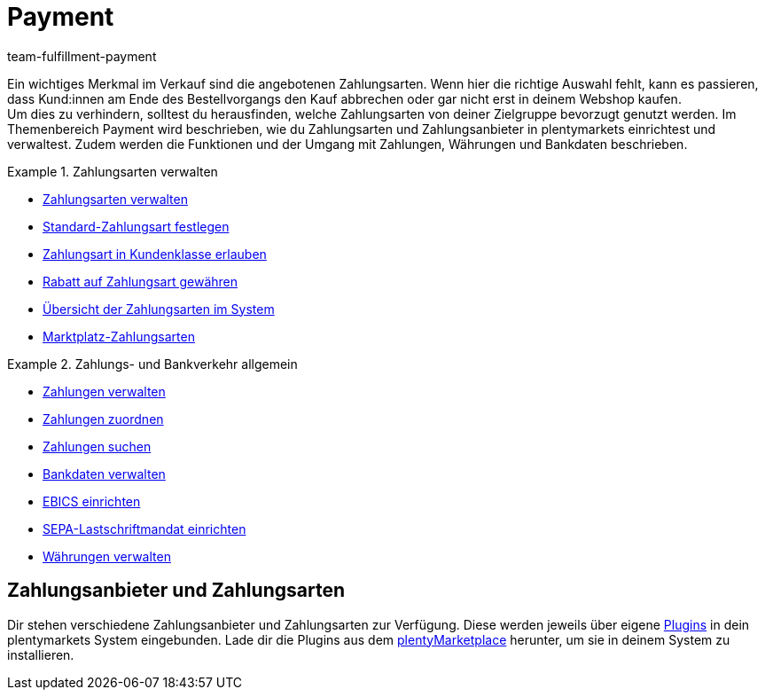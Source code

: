 = Payment
:keywords: Payment, Zahlungen, Zahlungen verwalten, Bankverkehr, Zahlungsarten, Zahlungsanbieter
:description: Zahlungen verwalten und Schnittstellen zu Zahlungsarten und Zahlungsanbietern einrichten.
:author: team-fulfillment-payment

Ein wichtiges Merkmal im Verkauf sind die angebotenen Zahlungsarten. Wenn hier die richtige Auswahl fehlt, kann es passieren, dass Kund:innen am Ende des Bestellvorgangs den Kauf abbrechen oder gar nicht erst in deinem Webshop kaufen. +
Um dies zu verhindern, solltest du herausfinden, welche Zahlungsarten von deiner Zielgruppe bevorzugt genutzt werden. Im Themenbereich Payment wird beschrieben, wie du Zahlungsarten und Zahlungsanbieter in plentymarkets einrichtest und verwaltest. Zudem werden die Funktionen und der Umgang mit Zahlungen, Währungen und Bankdaten beschrieben.

[.row]
====
[.col-md-6]
.Zahlungsarten verwalten
=====
* xref:payment:zahlungsarten-verwalten.adoc#[Zahlungsarten verwalten]
* xref:payment:zahlungsarten-verwalten.adoc#25[Standard-Zahlungsart festlegen]
* xref:payment:zahlungsarten-verwalten.adoc#30[Zahlungsart in Kundenklasse erlauben]
* xref:payment:zahlungsarten-verwalten.adoc#50[Rabatt auf Zahlungsart gewähren]
* xref:payment:zahlungsarten-verwalten.adoc#65[Übersicht der Zahlungsarten im System]
* xref:payment:zahlungsarten-verwalten.adoc#70[Marktplatz-Zahlungsarten]
=====

[.col-md-6]
.Zahlungs- und Bankverkehr allgemein
=====
* xref:payment:beta-zahlungen-verwalten.adoc#[Zahlungen verwalten]
* xref:payment:beta-zahlungen-verwalten.adoc#30[Zahlungen zuordnen]
* xref:payment:beta-zahlungen-verwalten.adoc#20[Zahlungen suchen]
* xref:payment:bankdaten-verwalten.adoc#[Bankdaten verwalten]
* xref:payment:bankdaten-verwalten.adoc#ebics[EBICS einrichten]
* xref:payment:bankdaten-verwalten.adoc#200[SEPA-Lastschriftmandat einrichten]
* xref:payment:waehrungen.adoc#[Währungen verwalten]
=====
====

[#400]
== Zahlungsanbieter und Zahlungsarten

Dir stehen verschiedene Zahlungsanbieter und Zahlungsarten zur Verfügung. Diese werden jeweils über eigene xref:payment:payment-plugins.adoc#[Plugins] in dein plentymarkets System eingebunden. Lade dir die Plugins aus dem link:https://marketplace.plentymarkets.com/plugins/payment/payment-integrationen[plentyMarketplace^] herunter, um sie in deinem System zu installieren.
